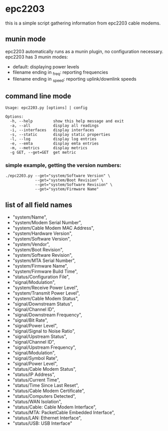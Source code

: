 * epc2203
this is a simple script gathering information from epc2203 cable modems.

** munin mode
epc2203 automatically runs as a munin plugin, no configuration necessary. epc2203 has 3 munin modes:
 - default: displaying power levels
 - filename ending in _freq: reporting frequencies
 - filename ending in _speed: reporting uplink/downlink speeds

** command line mode
#+BEGIN_SRC
Usage: epc2203.py [options] | config

Options:
  -h, --help         show this help message and exit
  -a, --all          display all readings
  -i, --interfaces   display interfaces
  -s, --static       display static properties
  -l, --log          display log entries
  -e, --emta         display emta entries
  -m, --metrics      display metrics
  -g GET, --get=GET  get metric
#+END_SRC
*** simple example, getting the version numbers:
#+BEGIN_SRC
./epc2203.py --get="system/Software Version" \
             --get="system/Boot Revision" \
             --get="system/Software Revision" \
             --get="system/Firmware Name"
#+END_SRC
** list of all field names
   - "system/Name",
   - "system/Modem Serial Number",
   - "system/Cable Modem MAC Address",
   - "system/Hardware Version",
   - "system/Software Version",
   - "system/Vendor",
   - "system/Boot Revision",
   - "system/Software Revision",
   - "system/MTA Serial Number",
   - "system/Firmware Name",
   - "system/Firmware Build Time",
   - "status/Configuration File",
   - "signal/Modulation",
   - "system/Receive Power Level",
   - "system/Transmit Power Level",
   - "system/Cable Modem Status",
   - "signal/Downstream Status",
   - "signal/Channel ID",
   - "signal/Downstream Frequency",
   - "signal/Bit Rate",
   - "signal/Power Level",
   - "signal/Signal to Noise Ratio",
   - "signal/Upstream Status",
   - "signal/Channel ID",
   - "signal/Upstream Frequency",
   - "signal/Modulation",
   - "signal/Symbol Rate",
   - "signal/Power Level",
   - "status/Cable Modem Status",
   - "status/IP Address",
   - "status/Current Time",
   - "status/Time Since Last Reset",
   - "status/Cable Modem Certificate",
   - "status/Computers Detected",
   - "status/WAN Isolation",
   - "status/Cable: Cable Modem Interface",
   - "status/MTA: PacketCable Embedded Interface",
   - "status/LAN: Ethernet Interface",
   - "status/USB: USB Interface"
